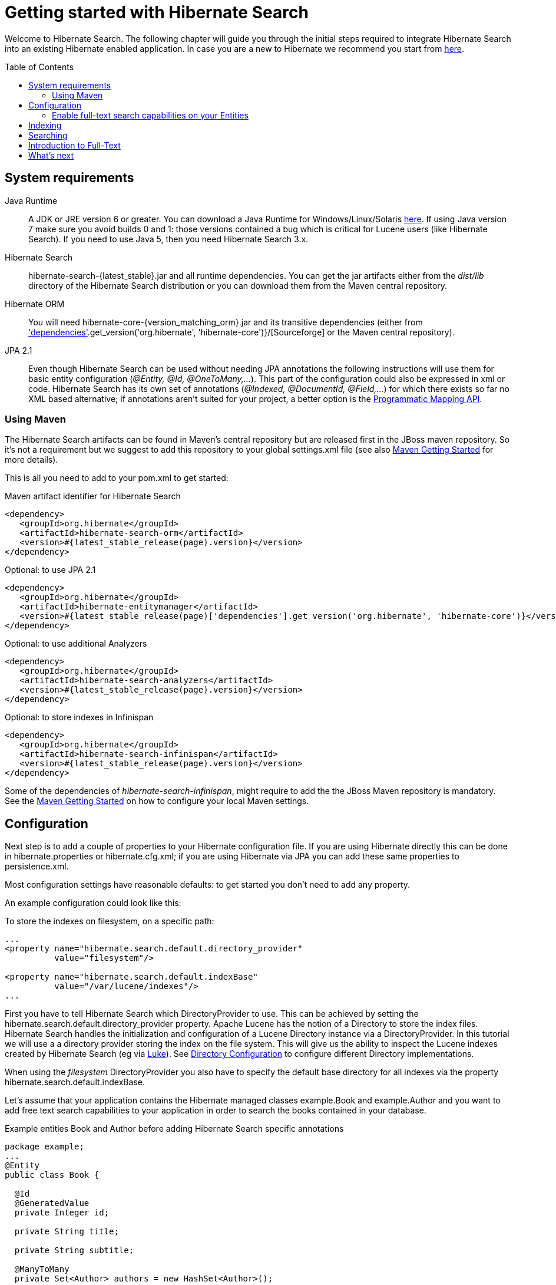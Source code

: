 = Getting started with Hibernate Search
:awestruct-layout: project-frame
:awestruct-project: search
:toc:
:toc-placement: preamble
:page-interpolate: true
:latest_stable: #{latest_stable_release(page).version}
:version_matching_orm: #{latest_stable_release(page)['dependencies'].get_version('org.hibernate', 'hibernate-core')}
:docs_base_url: http://docs.jboss.org/hibernate/search/4.5/reference/en-US/html_single/
  
Welcome to Hibernate Search.
The following chapter will guide you through the initial steps required to integrate Hibernate Search 
into an existing Hibernate enabled application.
In case you are a new to Hibernate we recommend you start from http://hibernate.org/quick-start.html[here].

== System requirements

Java Runtime::
A JDK or JRE version 6 or greater.
You can download a Java Runtime for Windows/Linux/Solaris http://www.oracle.com/technetwork/java/javase/downloads/index.html[here].
If using Java version 7 make sure you avoid builds 0 and 1: those versions contained a bug which is critical for Lucene users (like Hibernate Search).
If you need to use Java 5, then you need Hibernate Search 3.x.
Hibernate Search::
+hibernate-search-{latest_stable}.jar+ and all runtime dependencies. You can get the jar artifacts either from the _dist/lib_ directory of the Hibernate Search distribution or you can download them from the Maven central repository.
Hibernate ORM::
You will need +hibernate-core-{version_matching_orm}.jar+ and its transitive dependencies (either from
http://sourceforge.net/projects/hibernate/files/hibernate4/{version_matching_orm}/[Sourceforge] or the Maven central repository).
JPA 2.1::
Even though Hibernate Search can be used without needing JPA annotations the following instructions will use them for basic entity configuration (_@Entity, @Id, @OneToMany,..._).
This part of the configuration could also be expressed in xml or code.
Hibernate Search has its own set of annotations (_@Indexed, @DocumentId, @Field,..._) for which there exists so far no XML based alternative;
if annotations aren't suited for your project, a better option is the
{docs_base_url}#hsearch-mapping-programmaticapi[Programmatic Mapping API].


=== Using Maven

The Hibernate Search artifacts can be found in Maven's central repository but are released first in the JBoss maven   repository.
So it's not a requirement but we suggest to add this repository to your global +settings.xml+ file (see also
https://community.jboss.org/wiki/MavenGettingStarted-Users[Maven Getting Started] for more details).

This is all you need to add to your pom.xml to get started:

[source,xml]
[subs="verbatim,attributes"]
.Maven artifact identifier for Hibernate Search
----
<dependency>
   <groupId>org.hibernate</groupId>
   <artifactId>hibernate-search-orm</artifactId>
   <version>{latest_stable}</version>
</dependency>
----

[source,xml]
[subs="verbatim,attributes"]
.Optional: to use JPA 2.1
----
<dependency>
   <groupId>org.hibernate</groupId>
   <artifactId>hibernate-entitymanager</artifactId>
   <version>{version_matching_orm}</version>
</dependency>
----
[source,xml]
[subs="verbatim,attributes"]
.Optional: to use additional Analyzers
----
<dependency>
   <groupId>org.hibernate</groupId>
   <artifactId>hibernate-search-analyzers</artifactId>
   <version>{latest_stable}</version>
</dependency>
----
[source,xml]
[subs="verbatim,attributes"]
.Optional: to store indexes in Infinispan
----
<dependency>
   <groupId>org.hibernate</groupId>
   <artifactId>hibernate-search-infinispan</artifactId>
   <version>{latest_stable}</version>
</dependency>
----

Some of the dependencies of _hibernate-search-infinispan_, might require to add the the JBoss Maven repository is mandatory.
See the https://community.jboss.org/wiki/MavenGettingStarted-Users[Maven Getting Started] on how to configure your local Maven settings.



== Configuration
Next step is to add a couple of properties to your Hibernate configuration file.
If you are using Hibernate directly this can be done in +hibernate.properties+ or +hibernate.cfg.xml+;
if you are using Hibernate via JPA you can add these same properties to +persistence.xml+.

Most configuration settings have reasonable defaults: to get started you don't need to add any property.

An example configuration could look like this:

[source,xml]
.To store the indexes on filesystem, on a specific path:
----
...
<property name="hibernate.search.default.directory_provider" 
          value="filesystem"/> 

<property name="hibernate.search.default.indexBase" 
          value="/var/lucene/indexes"/> 
...    
----

First you have to tell Hibernate Search which +DirectoryProvider+ to use.
This can be achieved by setting the +hibernate.search.default.directory_provider+ property.
Apache Lucene has the notion of a +Directory+ to store the index files.
Hibernate Search handles the initialization and configuration of a +Lucene Directory+ instance via a +DirectoryProvider+.
In this tutorial we will use a a directory provider storing the index on the file system.
This will give us the ability to inspect the Lucene indexes created by Hibernate Search (eg via link:$$https://code.google.com/p/luke/$$[Luke]).
See {docs_base_url}#search-configuration-directory[Directory Configuration] to configure different Directory implementations.

When using the _filesystem_ DirectoryProvider you also have to specify the default base directory for all indexes via the property +hibernate.search.default.indexBase+.

Let's assume that your application contains the Hibernate managed classes +example.Book+ and +example.Author+ and you want   to add free text search capabilities
to your application in order to search the books contained in your database.

[source,java]
.Example entities Book and Author before adding Hibernate Search specific annotations
----
package example;
...
@Entity
public class Book {

  @Id
  @GeneratedValue
  private Integer id; 

  private String title;  

  private String subtitle; 

  @ManyToMany 
  private Set<Author> authors = new HashSet<Author>();

  private Date publicationDate;
  
  public Book() {} 
  
  // standard getters/setters follow here
  ...
}
----
[source,java]
----
package example;
...
@Entity
public class Author {

  @Id
  @GeneratedValue
  private Integer id;

  private String name;

  public Author() {} 
 
  // standard getters/setters follow here
  ...
}
----

=== Enable full-text search capabilities on your Entities

To achieve this you have to add a few annotations to the Book and Author class:

==== Define which entities need to be indexed

The annotation +@Indexed+ marks _Book_ as an entity which needs to be indexed by Hibernate Search.

==== Pick a unique identifier

Hibernate Search needs to store the entity identifier in the index for each entity.
By default, it will use for this purpose the field marked with +@Id+ but you can override this using +@DocumentId+ (advanced users only).

==== Choose what to index, and how

Next you have to mark the fields you want to make searchable.
Let's start with +title+ and +subtitle+ and annotate both with +@Field+.

The parameter +index=Index.YES+ will ensure that the text will be indexed, while +analyze=Analyze.YES+ ensures that the   text will be analyzed using the default Lucene analyzer.

Analyzer options are important concept that we will better explain in the reference documentation. For the purpose of a simple introduction, let's simplify and say that analyzing means chunking a sentence into individual words, lowercase them and potentially excluding common words like _'a'_ or   _'the'_.

==== Store option and Projections

The third parameter, +store=Store.NO+, ensures that the actual data will not be stored in the index.
Whether this data is stored in the index or not has nothing to do with the ability to search for it:
the benefit of storing it is the ability to retrieve it via projections (see {docs_base_url}#projections[Projections]).

When not using projections Hibernate Search will execute a Lucene query in order to find the database identifiers of the
entities matching the query and use these identifiers to retrieve managed objects from the database.
If you use projections you might avoid the roundtrip to the database, but this will only return object arrays and not the managed objects you get from a normal query.

Note that +index=Index.YES+, +analyze=Analyze.YES+ and +store=Store.NO+ are the default values for these parameters and   could be omitted.

==== Some types might need encoding

The Lucene index is purely string based.
For this reason Hibernate Search must convert the data types of the indexed fields to strings and vice versa.
A range of predefined bridges are provided, including the _DateBridge_ which will convert a _java.util.Date_ into a _String_ with the specified resolution.

In the case of our example, the _Book_ entity has a Date property so if we want to make this property searchable too, we will need to annotate it with both +@Field+ and +@DateBridge+.

For more details see {docs_base_url}#search-mapping-bridge[Bridges].

==== Indexing of associated entities

The +@IndexedEmbedded+ annotation is used to index associated entities, like those normally defined via +@ManyToMany+, +@OneToOne+, +@ManyToOne+, +@Embedded+ and +@ElementCollection+.

Note however that the properties of the associated entities are embedded in the same index entry of the entity being marked with +@Indexed+, essentially denormalizing the data.
This is needed since a Lucene index document is a flat data structure which is not suited to store relational information.

In our example, to ensure that the author's name will be searchable you have to make sure that the names are indexed as part of the book itself.
On top of +@IndexedEmbedded+ you will also have to mark all fields of the associated entity you want to have included in   the index with +@Indexed+.
For more details see {docs_base_url}#search-mapping-associated[Embedded and Associated Objects].

==== More advanced models

These are all annotations you need to know about for our quickstart.
For more details on entity mapping refer to {docs_base_url}#search-mapping-entity[Mapping an Entity].

[source,java]
.Example entities after adding Hibernate Search annotations
----
package example;
...
@Entity
@Indexed
public class Book {

  @Id
  @GeneratedValue
  private Integer id;
  
  @Field(index=Index.YES, analyze=Analyze.YES, store=Store.NO)
  private String title;
  
  @Field(index=Index.YES, analyze=Analyze.YES, store=Store.NO)
  private String subtitle; 

  @Field(index=Index.YES, analyze=Analyze.NO, store=Store.YES)
  @DateBridge(resolution=Resolution.DAY)
  private Date publicationDate;

  @IndexedEmbedded
  @ManyToMany 
  private Set<Author> authors = new HashSet<Author>();
  public Book() {
  } 

  // standard getters/setters follow here
  ... 
}
----
[source,java]
----
package example;
...
@Entity
public class Author {

  @Id
  @GeneratedValue
  private Integer id;

  @Field
  private String name;

  public Author() {
  } 
 
  // standard getters/setters follow here
  ...
}
----

== Indexing

The short answer is that indexing is automatic: Hibernate Search will transparently index every entity persisted, updated or removed through Hibernate ORM.
Its mission is to keep the index and your database in sync, allowing you to forget about this problem.

However, when introducing Hibernate Search in an existing application, you have to create an initial Lucene index for the data already present in your database.
Once you have added the above properties and annotations it is time to trigger an initial batch index of your books.
You can achieve this by using one of the following code snippets
(see also {docs_base_url}#search-batchindex[Rebuilding the whole index]):


[source,java]
.Using an Hibernate Session to rebuild an index
----
FullTextSession fullTextSession = Search.getFullTextSession(session);
fullTextSession.createIndexer().startAndWait();
----
[source,java]
.Using an EntityManager (JPA) to rebuild an index
----
FullTextEntityManager fullTextEntityManager = Search.getFullTextEntityManager(entityManager);
fullTextEntityManager.createIndexer().startAndWait();
----

After executing the above code, you should be able to see a Lucene index under +/var/lucene/indexes/example.Book+.

The root of the storage path depends on the configuration property +hibernate.search.default.indexBase+ we specified in the configuration step.

You could now inspect this index with link:$$http://code.google.com/p/luke/$$[Luke].
It will help you to understand how Hibernate Search works: Luke allows you to inspect the index contents and structure,
similarly to how you would use a SQL console to inspect the working of Hibernate ORM on relational databases.

== Searching

Now we'll finally execute a first search.
The general approach is to create a Lucene query, either via the Lucene API
(see {docs_base_url}#search-query-lucene-api[Building a Lucene query using the Lucene API])
or via the Hibernate Search query DSL ({docs_base_url}#search-query-querydsl[Building a Lucene query with the Hibernate   Search query DSL]),
and then wrap this query into a +org.hibernate.Query+ in order to
get all the functionality one is used to from the Hibernate API.
Essentially:

* Create a Lucene Query (either using Lucene code directly or via the Hibernate Search DSL)
* Wrap the Lucene Query into an Hibernate Query (+org.apache.lucene.search.Query+ -> +org.hibernate.Query+)
* Execute the Hibernate Query


The following code will prepare a query against the indexed fields, execute it and return a list of Books.

[source,java]
.Using JPA to create and execute a search
----
EntityManager em = entityManagerFactory.createEntityManager();
FullTextEntityManager fullTextEntityManager = 
    org.hibernate.search.jpa.Search.getFullTextEntityManager(em);
em.getTransaction().begin();

// create native Lucene query unsing the query DSL
// alternatively you can write the Lucene query using the Lucene query parser
// or the Lucene programmatic API. The Hibernate Search DSL is recommended though
QueryBuilder qb = fullTextEntityManager.getSearchFactory()
    .buildQueryBuilder().forEntity(Book.class).get();
org.apache.lucene.search.Query luceneQuery = qb
  .keyword()
  .onFields("title", "subtitle", "authors.name")
  .matching("Java rocks!")
  .createQuery();

// wrap Lucene query in a javax.persistence.Query
javax.persistence.Query jpaQuery = 
    fullTextEntityManager.createFullTextQuery(luceneQuery, Book.class);

// execute search
List result = jpaQuery.getResultList();

em.getTransaction().commit();
em.close();
----

When the Lucene Query is wrapped into an Hibernate or JPA standard Query, all well known methods of this interface are available.

== Introduction to Full-Text

Let's make things a little more interesting now.
Assume that one of your indexed book entities has the title "Refactoring: Improving the Design of Existing Code" and
you want to get hits for all of the following queries: "refactor", "refactors", "refactored" and "refactoring".
In Lucene this can be achieved by choosing an _Analyzer_ class which applies word stemming during the indexing and during   the search process.
Hibernate Search offers several ways to configure the analyzer to be used (see {docs_base_url}#analyzer[Default analyzer   and analyzer by class]):

* Setting the +hibernate.search.analyzer+ property in the configuration file. The specified class will then be the default   analyzer.
* Setting the +@Analyzer+ annotation at the entity level.
* Setting the +@Analyzer+ annotation at the field level.

When using the +@Analyzer+ annotation one can either specify the fully qualified classname of the analyzer to use or one   can refer to an
analyzer definition defined by the +@AnalyzerDef+ annotation. In the latter case the Solr analyzer framework with its   factories approach is utilized.
To find out more about the factory classes available you can either browse the Solr JavaDoc or read the corresponding   section on the
link:$$http://wiki.apache.org/solr/AnalyzersTokenizersTokenFilters$$[Solr Wiki.]

In the example below a StandardTokenizerFactory is used followed by two filter factories, LowerCaseFilterFactory and   SnowballPorterFilterFactory.
The standard tokenizer splits words at punctuation characters and hyphens while keeping email addresses and internet   hostnames intact.
It is a good general purpose tokenizer.
The lowercase filter lowercases the letters in each token whereas the snowball filter finally applies language specific   stemming.

Generally, when using the Solr framework you start with a Tokenizer followed by an arbitrary number of filters.

[source,java]
.Using +@AnalyzerDef+ and the Solr framework to define and use an analyzer
----
@Entity
@Indexed
@AnalyzerDef(name = "customanalyzer",
  tokenizer = @TokenizerDef(factory = StandardTokenizerFactory.class),
  filters = {
    @TokenFilterDef(factory = LowerCaseFilterFactory.class),
    @TokenFilterDef(factory = SnowballPorterFilterFactory.class, params = {
      @Parameter(name = "language", value = "English")
    })
  })
public class Book {

  @Id
  @GeneratedValue
  @DocumentId
  private Integer id;
  
  @Field
  @Analyzer(definition = "customanalyzer")
  private String title;
  
  @Field
  @Analyzer(definition = "customanalyzer")
  private String subtitle; 

  @IndexedEmbedded
  @ManyToMany 
  private Set<Author> authors = new HashSet<Author>();

  @Field(index = Index.YES, analyze = Analyze.NO, store = Store.YES)
  @DateBridge(resolution = Resolution.DAY)
  private Date publicationDate;
  
  public Book() {
  } 
  
  // standard getters/setters follow here
  ... 
}
----

Using +@AnalyzerDef+ you define an Analyzer, you still have to apply it to entities and or properties using +@Analyzer+.
Like in the above example the +customanalyzer+ is defined but not applied on the entity: it's applied on the +title+ and   +subtitle+ properties only.

An analyzer definition is not scoped to the entity, so you can define it on any entity and reuse the definition on other entities.

== What's next

The above paragraphs gave you an introduction to Hibernate Search, but it supports many more features.

The next step after this tutorial is to get more familiar with the overall architecture of Hibernate Search
({docs_base_url}#search-architecture[Architecture]) and explore the basic features in more detail.
Two topics which were only briefly touched in this tutorial were Analyzer configuration
({docs_base_url}#analyzer[Default analyzer and analyzer by class])
and field bridges ({docs_base_url}#search-mapping-bridge[Bridges]).
Both are important features required for more fine-grained indexing.
More advanced topics cover clustering ({docs_base_url}#jms-backend[JMS Master/Slave back end],
{docs_base_url}#infinispan-directories[Infinispan Directory configuration]), large index handling
({docs_base_url}#advanced-features-sharding[Sharding Indexes]), {docs_base_url}#spatial[Spatial indexing], {docs_base_url}#query-faceting[Faceting].
  